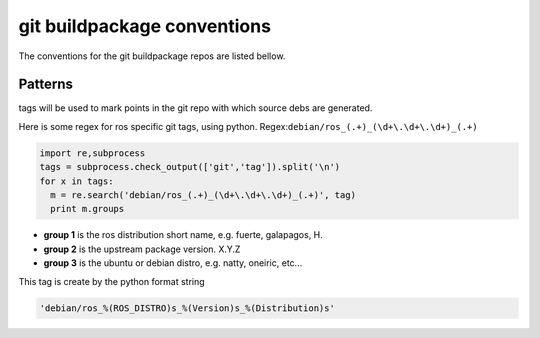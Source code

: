 git buildpackage conventions
============================
The conventions for the git buildpackage repos are listed bellow.

Patterns
--------

tags will be used to mark points in the git repo with which source debs are generated.

Here is some regex for ros specific git tags, using python. Regex:``debian/ros_(.+)_(\d+\.\d+\.\d+)_(.+)``

.. code-block:: python
  
  import re,subprocess
  tags = subprocess.check_output(['git','tag']).split('\n')
  for x in tags:
    m = re.search('debian/ros_(.+)_(\d+\.\d+\.\d+)_(.+)', tag)
    print m.groups

* **group 1** is the ros distribution short name, e.g. fuerte, galapagos, H.
* **group 2** is the upstream package version.  X.Y.Z
* **group 3** is the ubuntu or debian distro, e.g. natty, oneiric, etc...

This tag is create by the python format string

.. code-block:: python
  
  'debian/ros_%(ROS_DISTRO)s_%(Version)s_%(Distribution)s'